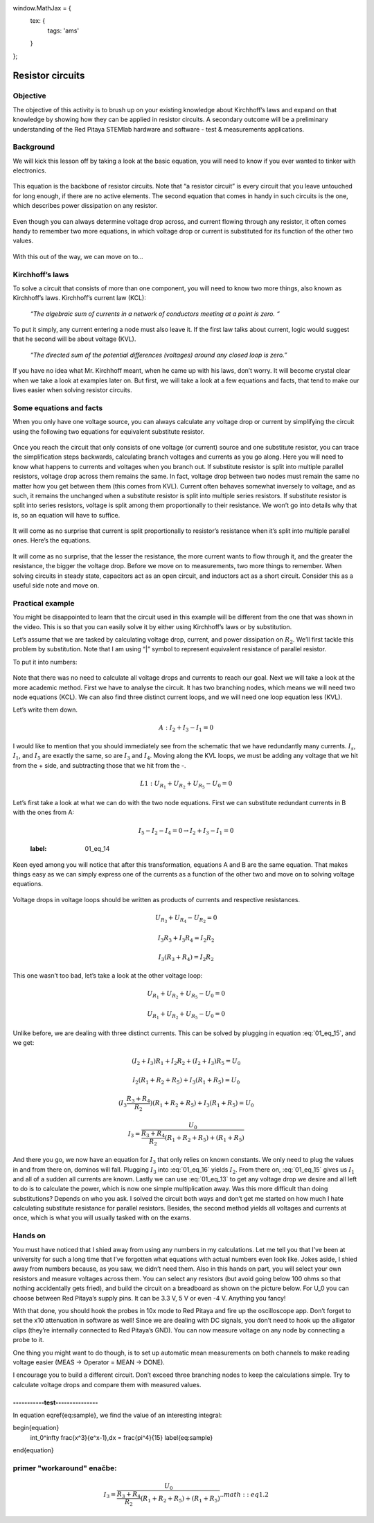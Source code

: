 window.MathJax = {
  tex: {
    tags: 'ams'
  }
};


Resistor circuits
=================

Objective
-------------
The objective of this activity is to brush up on your existing knowledge about Kirchhoff’s laws and expand on that knowledge by showing how they can be applied in resistor circuits. A secondary outcome will be a preliminary understanding of the Red Pitaya STEMlab hardware and software - test & measurements applications.

Background
----------
We will kick this lesson off by taking a look at the basic equation, you will need to know if you ever wanted to tinker with electronics.
  
  .. math:: U=R \cdot I
    :label: 01_eq_1
    

This equation is the backbone of resistor circuits. Note that “a resistor circuit” is every circuit that you leave untouched for long enough, if there are no active elements. The second equation that comes in handy in such circuits is the one, which describes power dissipation on any resistor.

  .. math:: P=U \cdot I
    :label: 01_eq_2

Even though you can always determine voltage drop across, and current flowing through any resistor, it often comes handy to remember two more equations, in which voltage drop or current is substituted for its function of the other two values.
  
  .. math:: P=I^2 \cdot R = U^2/R
    :label: 01_eq_3

With this out of the way, we can move on to…

Kirchhoff’s laws
---------------------
To solve a circuit that consists of more than one component, you will need to know two more things, also known as Kirchhoff’s laws.  Kirchhoff’s current law (KCL):

  *“The algebraic sum of currents in a network of conductors meeting at a point is zero. “*

To put it simply, any current entering a node must also leave it. If the first law talks about current, logic would suggest that he second will be about voltage (KVL).

  *“The directed sum of the potential differences (voltages) around any closed loop is zero.”*

If you have no idea what Mr. Kirchhoff meant, when he came up with his laws, don’t worry. It will become crystal clear when we take a look at examples later on. But first, we will take a look at a few equations and facts, that tend to make our lives easier when solving resistor circuits.

Some equations and facts
--------------------------

When you only have one voltage source, you can always calculate any voltage drop or current by simplifying the circuit using the following two equations for equivalent substitute resistor. 

  .. math:: R_{S_{series}} = R_1 + R_2
    :label: 01_eq_4

  .. math:: \frac{R_{S_{parallel}}}{1} = \frac{1}{R_1} + \frac{1}{R_2}
    :label: 01_eq_5

Once you reach the circuit that only consists of one voltage (or current) source and one substitute resistor, you can trace the simplification steps backwards, calculating branch voltages and currents as you go along.
Here you will need to know what happens to currents and voltages when you branch out. If substitute resistor is split into multiple parallel resistors, voltage drop across them remains the same. In fact, voltage drop between two nodes must remain the same no matter how you get between them (this comes from KVL).
Current often behaves somewhat inversely to voltage, and as such, it remains the unchanged when a substitute resistor is split into multiple series resistors.
If substitute resistor is split into series resistors, voltage is split among them proportionally to their resistance. We won’t go into details why that is, so an equation will have to suffice.

 .. math:: U_{R_x}=U_{R_{S_{series}}} \cdot \frac{R_x}{R_{S_{series}}}
   :label: 01_eq_6

It will come as no surprise that current is split proportionally to resistor’s resistance when it’s split into multiple parallel ones. Here’s the equations.

  .. math:: I_{R_x} = I_{R_{S_{parallel}}} \cdot \frac{R_{S_{series}} - R_x}{R_{S_{series}}}
    :label: 01_eq_7

It will come as no surprise, that the lesser the resistance, the more current wants to flow through it, and the greater the resistance, the bigger the voltage drop.
Before we move on to measurements, two more things to remember. When solving circuits in steady state, capacitors act as an open circuit, and inductors act as a short circuit. Consider this as a useful side note and move on.

Practical example
------------------

You might be disappointed to learn that the circuit used in this example will be different from the one that was shown in the video. This is so that you can easily solve it by either using Kirchhoff’s laws or by substitution.

.. image:: img/1_Circuit_full.png
   :name: schematic of the circuit
   :align: center

Let’s assume that we are tasked by calculating voltage drop, current, and power dissipation on :math:`R_2`. We’ll first tackle this problem by substitution. Note that I am using “|” symbol to represent equivalent resistance of parallel resistor.

.. image:: img/1_simplifications.png
   :name: process of simplifying the circuit
   :align: center

To put it into numbers:

  .. math:: I_0=\frac{U_0}{R_{S_{total}}} = \frac{U_0}{(R_1+(R_2 |(R_3+R_4))+R_5 )}=...
    :label: 01_eq_8

  .. math:: U_{R_2} = U_0 \cdot \frac{R_2 |(R_3+R_4)}{R_{S_{total}}} =...
    :label: 01_eq_9

  .. math:: I_{R_2} = \frac{U_{R_2}}{R_2} =...
    :label: 01_eq_10

  .. math:: P_{R_2} = U_{R_2} \cdot I_{R_2}=...
    :label: 01_eq_11

Note that there was no need to calculate all voltage drops and currents to reach our goal.
Next we will take a look at the more academic method. First we have to analyse the circuit. It has two branching nodes, which means we will need two node equations (KCL). We can also find three distinct current loops, and we will need one loop equation less (KVL).

.. image:: img/1_loops_and_nodes.png
   :name: loops and nodes
   :align: center

Let’s write them down.

  .. math:: A: \;\;\; I_2+I_3-I_1=0

  .. math:: B: \;\;\; I_5-I_2-I_4=0
    :label: 01_eq_12

I would like to mention that you should immediately see from the schematic that we have redundantly many currents. :math:`I_s`, :math:`I_1`, and :math:`I_5` are exactly the same, so are :math:`I_3` and :math:`I_4`.
Moving along the KVL loops, we must be adding any voltage that we hit from the + side, and subtracting those that we hit from the -.

  .. math:: L1: \;\;\; U_{R_1} + U_{R_2} + U_{R_5} - U_0 = 0

  .. math:: L2: \;\;\; U_{R_3} + U_{R_4} - U_{R_2} = 0
    :label: 01_eq_13

Let’s first take a look at what we can do with the two node equations. First we can substitute redundant currents in B with the ones from A:

  .. math:: I_5 - I_2 - I_4 = 0 → I_2 + I_3 - I_1 = 0
  :label: 01_eq_14

Keen eyed among you will notice that after this transformation, equations A and B are the same equation. That makes things easy as we can simply express one of the currents as a function of the other two and move on to solving voltage equations.

 .. math:: I_1 = I_2 + I_3
   :label: 01_eq_15

Voltage drops in voltage loops should be written as products of currents and respective resistances.

 .. math:: U_{R_3} + U_{R_4} - U_{R_2} = 0

 .. math:: I_3R_3 + I_3R_4 = I_2R_2

 .. math:: I_3(R_3 + R_4) = I_2R_2

 .. math:: I_2 = I_3\frac{R_3+R_4}{R_2}
   :label: 01_eq_16

This one wasn’t too bad, let’s take a look at the other voltage loop:

 .. math:: U_{R_1} + U_{R_2}+U_{R_5}-U_0=0

 .. math:: U_{R_1}+U_{R_2}+U_{R_5}-U_0=0

Unlike before, we are dealing with three distinct currents. This can be solved by plugging in equation :eq:`01_eq_15`, and we get:

 .. math:: (I_2+I_3)R_1+I_2 R_2+(I_2+I_3)R_5=U_0

 .. math:: I_2 (R_1+R_2+R_5 )+I_3 (R_1+R_5 )=U_0

 .. math:: (I_3  \frac{R_3+R_4}{R_2})(R_1+R_2+R_5 )+I_3 (R_1+R_5 )=U_0

 .. math:: I_3=\frac{U_0}{\frac{R_3+R_4}{R_2}(R_1+R_2+R_5 )+(R_1+R_5 ) }

And there you go, we now have an equation for :math:`I_3` that only relies on known constants. We only need to plug the values in and from there on, dominos will fall. Plugging :math:`I_3` into :eq:`01_eq_16` yields :math:`I_2`. From there on, :eq:`01_eq_15` gives us :math:`I_1` and all of a sudden all currents are known. Lastly we can use :eq:`01_eq_13` to get any voltage drop we desire and all left to do is to calculate the power, which is now one simple multiplication away.
Was this more difficult than doing substitutions? Depends on who you ask. I solved the circuit both ways and don’t get me started on how much I hate calculating substitute resistance for parallel resistors. Besides, the second method yields all voltages and currents at once, which is what you will usually tasked with on the exams.

Hands on
---------

You must have noticed that I shied away from using any numbers in my calculations. Let me tell you that I’ve been at university for such a long time that I’ve forgotten what equations with actual numbers even look like.
Jokes aside, I shied away from numbers because, as you saw, we didn’t need them. Also in this hands on part, you will select your own resistors and measure voltages across them. You can select any resistors (but avoid going below 100 ohms so that nothing accidentally gets fried), and build the circuit on a breadboard as shown on the picture below. For U_0 you can choose between Red Pitaya’s supply pins. It can be 3.3 V, 5 V or even -4 V. Anything you fancy!

.. image:: img/1_Extension_connector.png
   :name: Red Pitaya's pinout
   :align: center

With that done, you should hook the probes in 10x mode to Red Pitaya and fire up the oscilloscope app. Don’t forget to set the x10 attenuation in software as well! 
Since we are dealing with DC signals, you don’t need to hook up the alligator clips (they’re internally connected to Red Pitaya’s GND). You can now measure voltage on any node by connecting a probe to it.

.. image:: img/1_vezje.jpg
   :name: assembled circuit and hooked up board
   :align: center

One thing you might want to do though, is to set up automatic mean measurements on both channels to make reading voltage easier (MEAS -> Operator = MEAN -> DONE).

.. image:: img/1_scope_cap_2.png
   :name: oscilloscope window
   :align: center

I encourage you to build a different circuit. Don’t exceed three branching nodes to keep the calculations simple. Try to calculate voltage drops and compare them with measured values.


-----------test---------------
********************************
In equation \eqref{eq:sample}, we find the value of an
interesting integral:

\begin{equation}
  \int_0^\infty \frac{x^3}{e^x-1}\,dx = \frac{\pi^4}{15}
  \label{eq:sample}
\end{equation}




primer "workaround" enačbe:
-----------------------------
 .. math:: I_3=\frac{U_0}{\frac{R_3+R_4}{R_2}(R_1+R_2+R_5 )+(R_1+R_5 ) }
  .. math:: eq 1.2